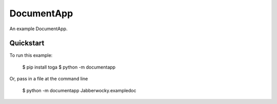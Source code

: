 DocumentApp
===========

An example DocumentApp.

Quickstart
~~~~~~~~~~

To run this example:

    $ pip install toga
    $ python -m documentapp

Or, pass in a file at the command line

    $ python -m documentapp Jabberwocky.exampledoc
